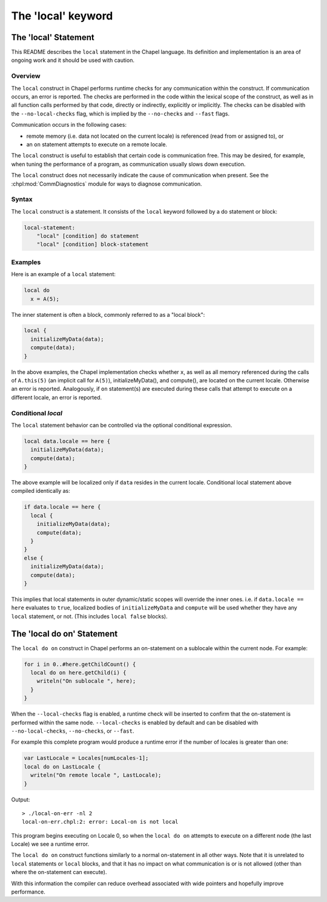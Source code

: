 .. index::
    single: local
    pair: keywords; local

.. _readme-local:

===================
The 'local' keyword
===================

The 'local' Statement
=====================

This README describes the ``local`` statement in the Chapel language.
Its definition and implementation is an area of ongoing work and it
should be used with caution.


Overview
--------

The ``local`` construct in Chapel performs runtime checks for any
communication within the construct. If communication occurs, an error
is reported. The checks are performed in the code within the lexical
scope of the construct, as well as in all function calls performed by
that code, directly or indirectly, explicitly or implicitly. The
checks can be disabled with the ``--no-local-checks`` flag, which is implied
by the ``--no-checks`` and ``--fast`` flags.

Communication occurs in the following cases:

* remote memory (i.e. data not located on the current locale)
  is referenced (read from or assigned to), or

* an ``on`` statement attempts to execute on a remote locale.

The ``local`` construct is useful to establish that certain code is
communication free. This may be desired, for example, when tuning
the performance of a program, as communication usually slows down
execution.

The ``local`` construct does not necessarily indicate the cause of
communication when present. See the :chpl:mod:`CommDiagnostics` module for ways to
diagnose communication.



Syntax
------

The ``local`` construct is a statement. It consists of the ``local`` keyword
followed by a do statement or block:

.. code-block:: none

    local-statement:
        "local" [condition] do statement
        "local" [condition] block-statement


Examples
--------

Here is an example of a ``local`` statement:

.. code-block:: chapel

    local do
      x = A(5);

The inner statement is often a block, commonly referred to as a
"local block":

.. code-block:: chapel

    local {
      initializeMyData(data);
      compute(data);
    }

In the above examples, the Chapel implementation checks whether ``x``,
as well as all memory referenced during the calls of ``A.this(5)``
(an implicit call for ``A(5)``), initializeMyData(), and compute(),
are located on the current locale. Otherwise an error is reported.
Analogously, if ``on`` statement(s) are executed during these calls
that attempt to execute on a different locale, an error is reported.

Conditional `local`
-------------------

The ``local`` statement behavior can be controlled via the optional
conditional expression.

.. code-block:: chapel

    local data.locale == here {
      initializeMyData(data);
      compute(data);
    }

The above example will be localized only if ``data`` resides in the
current locale. Conditional local statement above compiled identically
as:

.. code-block:: chapel

    if data.locale == here {
      local {
        initializeMyData(data);
        compute(data);
      }
    }
    else {
      initializeMyData(data);
      compute(data);
    }

This implies that local statements in outer dynamic/static scopes will
override the inner ones. i.e. if ``data.locale == here`` evaluates to
``true``, localized bodies of ``initializeMyData`` and ``compute`` will be
used whether they have any ``local`` statement, or not. (This includes
``local false`` blocks).

The 'local do on' Statement
===========================


The ``local do on`` construct in Chapel performs an on-statement on a
sublocale within the current node. For example:

.. code-block:: chapel

  for i in 0..#here.getChildCount() {
    local do on here.getChild(i) {
      writeln("On sublocale ", here);
    }
  }

When the ``--local-checks`` flag is enabled, a runtime check will be inserted
to confirm that the on-statement is performed within the same node.
``--local-checks`` is enabled by default and can be disabled with
``--no-local-checks``, ``--no-checks``, or ``--fast``.

For example this complete program would produce a runtime error if the number
of locales is greater than one:

.. code-block:: chapel

  var LastLocale = Locales[numLocales-1];
  local do on LastLocale {
    writeln("On remote locale ", LastLocale);
  }

Output::

  > ./local-on-err -nl 2
  local-on-err.chpl:2: error: Local-on is not local

This program begins executing on Locale 0, so when the ``local do on``
attempts to execute on a different node (the last Locale) we see a
runtime error.

The ``local do on`` construct functions similarly to a normal
on-statement in all other ways. Note that it is unrelated to ``local``
statements or ``local`` blocks, and that it has no impact on what
communication is or is not allowed (other than where the on-statement
can execute).

With this information the compiler can reduce overhead associated with wide
pointers and hopefully improve performance.

